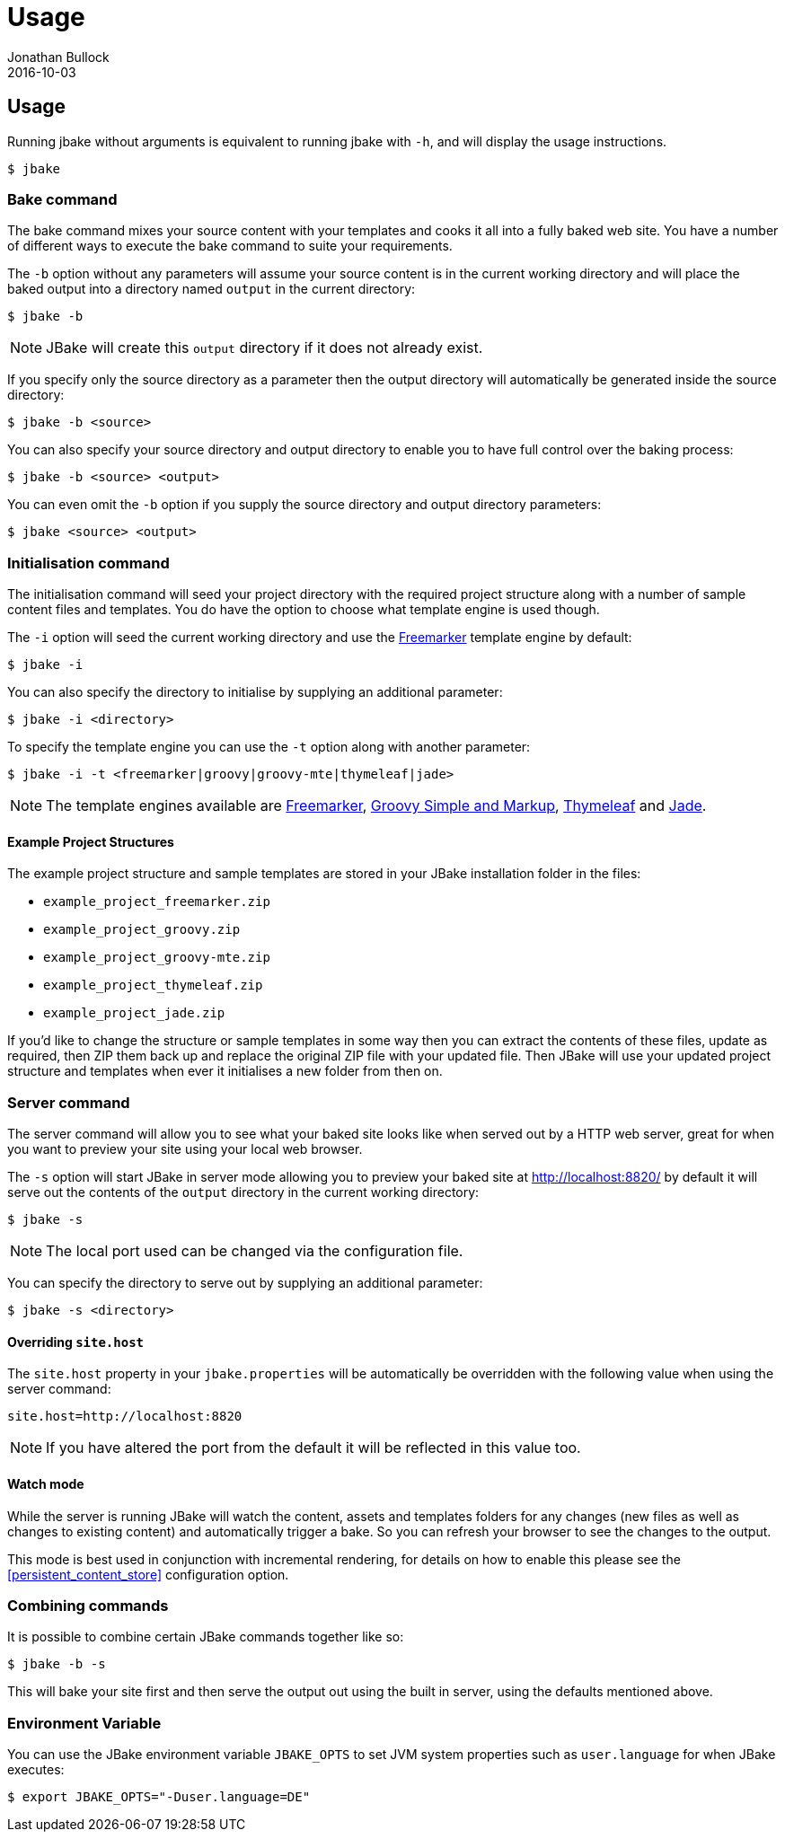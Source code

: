 = Usage
Jonathan Bullock
2016-10-03
:jbake-type: page
:jbake-tags: documentation
:jbake-status: published
:idprefix:

== Usage

Running jbake without arguments is equivalent to running jbake with `-h`, and will display the usage instructions.

----
$ jbake
----

=== Bake command

The bake command mixes your source content with your templates and cooks it all into a fully baked web site. You have a number of different ways to execute the bake
command to suite your requirements.

The `-b` option without any parameters will assume your source content is in the current working directory and will place the baked output into a directory named `output`
in the current directory:

----
$ jbake -b
----

NOTE: JBake will create this `output` directory if it does not already exist.

If you specify only the source directory as a parameter then the output directory will automatically be generated inside the source directory:

----
$ jbake -b <source>
----

You can also specify your source directory and output directory to enable you to have full control over the baking process:

----
$ jbake -b <source> <output>
----

You can even omit the `-b` option if you supply the source directory and output directory parameters:

----
$ jbake <source> <output>
----


=== Initialisation command

The initialisation command will seed your project directory with the required project structure along with a number of sample content files and templates. You do have the
option to choose what template engine is used though.

The `-i` option will seed the current working directory and use the http://freemarker.org[Freemarker] template engine by default:

----
$ jbake -i
----

You can also specify the directory to initialise by supplying an additional parameter:

----
$ jbake -i <directory>
----

To specify the template engine you can use the `-t` option along with another parameter:

----
$ jbake -i -t <freemarker|groovy|groovy-mte|thymeleaf|jade>
----

NOTE: The template engines available are http://freemarker.org[Freemarker], http://www.groovy-lang.org/[Groovy Simple and Markup], http://www.thymeleaf.org/[Thymeleaf]
and https://github.com/neuland/jade4j[Jade].

==== Example Project Structures

The example project structure and sample templates are stored in your JBake installation folder in the files:

* `example_project_freemarker.zip`
* `example_project_groovy.zip`
* `example_project_groovy-mte.zip`
* `example_project_thymeleaf.zip`
* `example_project_jade.zip`

If you'd like to change the structure or sample templates in some way then you can extract the contents of these files, update
as required, then ZIP them back up and replace the original ZIP file with your updated file. Then JBake will use your updated
project structure and templates when ever it initialises a new folder from then on.

=== Server command

The server command will allow you to see what your baked site looks like when served out by a HTTP web server, great for when you want to preview your site using
your local web browser.

The `-s` option will start JBake in server mode allowing you to preview your baked site at http://localhost:8820/ by default it will serve out the contents of the
`output` directory in the current working directory:

----
$ jbake -s
----

NOTE: The local port used can be changed via the configuration file.

You can specify the directory to serve out by supplying an additional parameter:

----
$ jbake -s <directory>
----

==== Overriding `site.host`

The `site.host` property in your `jbake.properties` will be automatically be overridden with the following value when using the server command:

----
site.host=http://localhost:8820
----

NOTE: If you have altered the port from the default it will be reflected in this value too.

==== Watch mode

While the server is running JBake will watch the content, assets and templates folders for any changes (new files as well as changes to existing content) and automatically trigger a bake. So
you can refresh your browser to see the changes to the output.

This mode is best used in conjunction with incremental rendering, for details on how to enable this please see the <<persistent_content_store>> configuration option.

=== Combining commands

It is possible to combine certain JBake commands together like so:

----
$ jbake -b -s
----

This will bake your site first and then serve the output out using the built in server, using the defaults mentioned above.

=== Environment Variable

You can use the JBake environment variable `JBAKE_OPTS` to set JVM system properties such as `user.language` for when JBake executes:

----
$ export JBAKE_OPTS="-Duser.language=DE"
----
